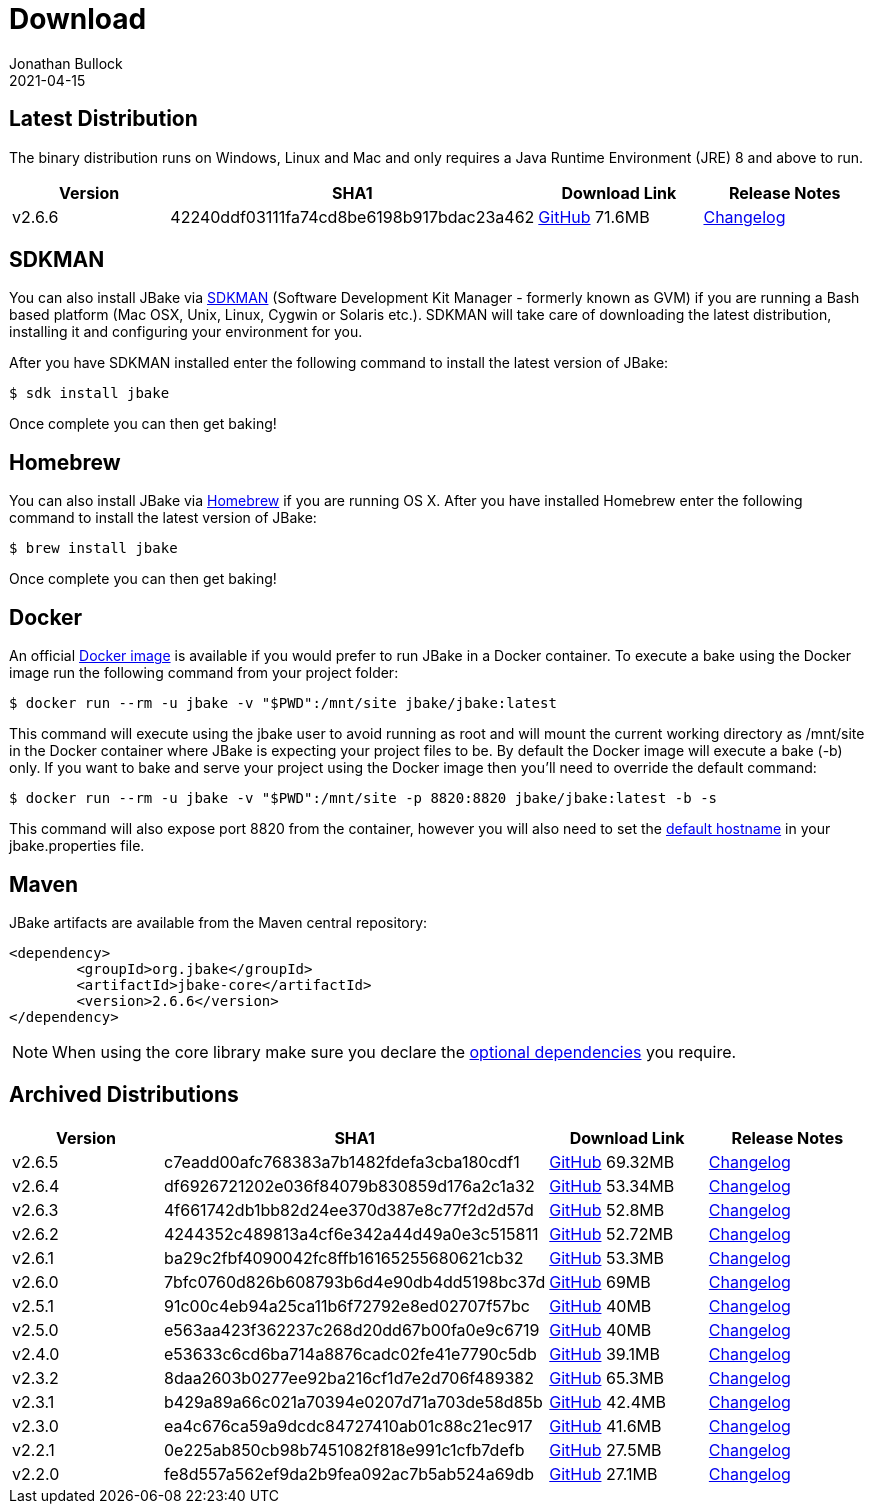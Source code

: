 = Download
Jonathan Bullock
2021-04-15
:jbake-type: page
:jbake-tags: download
:jbake-status: published
:idprefix:

== Latest Distribution

The binary distribution runs on Windows, Linux and Mac and only requires a Java Runtime Environment (JRE) 8 and above to run.

[options="header"]
|===
|Version |SHA1 |Download Link |Release Notes
|v2.6.6 |42240ddf03111fa74cd8be6198b917bdac23a462 |https://github.com/jbake-org/jbake/releases/download/v2.6.6/jbake-2.6.6-bin.zip[GitHub] 71.6MB |https://github.com/jbake-org/jbake/issues?q=milestone%3Av2.6.6[Changelog]
|===

== SDKMAN

You can also install JBake via http://sdkman.io/[SDKMAN] (Software Development Kit Manager - formerly known as GVM) if you are running a Bash based platform (Mac OSX, Unix, Linux, Cygwin or Solaris etc.).
SDKMAN will take care of downloading the latest distribution, installing it and configuring your environment for you.

After you have SDKMAN installed enter the following command to install the latest version of JBake:

----
$ sdk install jbake
----

Once complete you can then get baking!

== Homebrew

You can also install JBake via http://brew.sh/[Homebrew] if you are running OS X. After you have installed Homebrew enter the following command to install the
latest version of JBake:

----
$ brew install jbake
----

Once complete you can then get baking!

== Docker

An official https://hub.docker.com/r/jbake/jbake[Docker image] is available if you would prefer to run JBake in a Docker container. To execute a bake using the Docker image run the following command from your project folder:

----
$ docker run --rm -u jbake -v "$PWD":/mnt/site jbake/jbake:latest
----

This command will execute using the jbake user to avoid running as root and will mount the current working directory as /mnt/site in the Docker container where
JBake is expecting your project files to be. By default the Docker image will execute a bake (-b) only. If you want to bake and serve your project using the Docker
image then you'll need to override the default command:

----
$ docker run --rm -u jbake -v "$PWD":/mnt/site -p 8820:8820 jbake/jbake:latest -b -s
----

This command will also expose port 8820 from the container, however you will also need to set the https://jbake.org/docs/latest/#default_hostname_for_server_mode[default hostname]
in your jbake.properties file.

== Maven

JBake artifacts are available from the Maven central repository:

[source,xml]
----
<dependency>
	<groupId>org.jbake</groupId>
	<artifactId>jbake-core</artifactId>
	<version>2.6.6</version>
</dependency>
----

NOTE: When using the core library make sure you declare the https://jbake.org/docs/latest/#use_as_library[optional dependencies] you require.

== Archived Distributions

[options="header"]
|===
|Version |SHA1 |Download Link |Release Notes
|v2.6.5 |c7eadd00afc768383a7b1482fdefa3cba180cdf1 |https://github.com/jbake-org/jbake/releases/download/v2.6.5/jbake-2.6.5-bin.zip[GitHub] 69.32MB |https://github.com/jbake-org/jbake/issues?q=milestone%3Av2.6.5[Changelog]
|v2.6.4 |df6926721202e036f84079b830859d176a2c1a32 |https://github.com/jbake-org/jbake/releases/download/v2.6.4/jbake-2.6.4-bin.zip[GitHub] 53.34MB |https://github.com/jbake-org/jbake/issues?q=milestone%3Av2.6.4[Changelog]
|v2.6.3 |4f661742db1bb82d24ee370d387e8c77f2d2d57d |https://github.com/jbake-org/jbake/releases/download/v2.6.3/jbake-2.6.3-bin.zip[GitHub] 52.8MB |https://github.com/jbake-org/jbake/issues?q=milestone%3Av2.6.3[Changelog]
|v2.6.2 |4244352c489813a4cf6e342a44d49a0e3c515811 |https://github.com/jbake-org/jbake/releases/download/v2.6.2/jbake-2.6.2-bin.zip[GitHub] 52.72MB |https://github.com/jbake-org/jbake/issues?q=milestone%3Av2.6.2[Changelog]
|v2.6.1 |ba29c2fbf4090042fc8ffb16165255680621cb32 |https://github.com/jbake-org/jbake/releases/download/v2.6.1/jbake-2.6.1-bin.zip[GitHub] 53.3MB |https://github.com/jbake-org/jbake/issues?q=milestone%3Av2.6.1[Changelog]
|v2.6.0 |7bfc0760d826b608793b6d4e90db4dd5198bc37d |https://github.com/jbake-org/jbake/releases/download/v2.6.0/jbake-2.6.0-bin.zip[GitHub] 69MB |https://github.com/jbake-org/jbake/issues?q=milestone%3Av2.6.0[Changelog]
|v2.5.1 |91c00c4eb94a25ca11b6f72792e8ed02707f57bc |https://github.com/jbake-org/jbake/releases/download/v2.5.1/jbake-2.5.1-bin.zip[GitHub] 40MB |https://github.com/jbake-org/jbake/issues?q=milestone%3Av2.5.1[Changelog]
|v2.5.0 |e563aa423f362237c268d20dd67b00fa0e9c6719 |https://github.com/jbake-org/jbake/releases/download/v2.5.0/jbake-2.5.0-bin.zip[GitHub] 40MB |https://github.com/jbake-org/jbake/issues?q=milestone%3Av2.5.0[Changelog]
|v2.4.0 |e53633c6cd6ba714a8876cadc02fe41e7790c5db |https://github.com/jbake-org/jbake/releases/download/v2.4.0/jbake-2.4.0-bin.zip[GitHub] 39.1MB |https://github.com/jbake-org/jbake/issues?q=milestone%3Av2.4.0[Changelog]
|v2.3.2 |8daa2603b0277ee92ba216cf1d7e2d706f489382 |https://github.com/jbake-org/jbake/releases/download/v2.3.2/jbake-2.3.2-bin.zip[GitHub] 65.3MB |https://github.com/jbake-org/jbake/issues?q=milestone%3Av2.3.2+is%3Aclosed[Changelog]
|v2.3.1 |b429a89a66c021a70394e0207d71a703de58d85b |https://github.com/jbake-org/jbake/releases/download/v2.3.1/jbake-2.3.1-bin.zip[GitHub] 42.4MB |https://github.com/jbake-org/jbake/issues?milestone=8&state=closed[Changelog]
|v2.3.0 |ea4c676ca59a9dcdc84727410ab01c88c21ec917 |https://github.com/jbake-org/jbake/releases/download/v2.3.0/jbake-2.3.0-bin.zip[GitHub] 41.6MB |https://github.com/jbake-org/jbake/issues?milestone=3&state=closed[Changelog]
|v2.2.1 |0e225ab850cb98b7451082f818e991c1cfb7defb |https://github.com/jbake-org/jbake/releases/download/v2.2.1/jbake-2.2.1-bin.zip[GitHub] 27.5MB |https://github.com/jbake-org/jbake/issues?milestone=7&state=closed[Changelog]
|v2.2.0 |fe8d557a562ef9da2b9fea092ac7b5ab524a69db |https://github.com/jbake-org/jbake/releases/download/v2.2.0/jbake-2.2.0-bin.zip[GitHub] 27.1MB |https://github.com/jbake-org/jbake/issues?milestone=2&state=closed[Changelog]
|===
